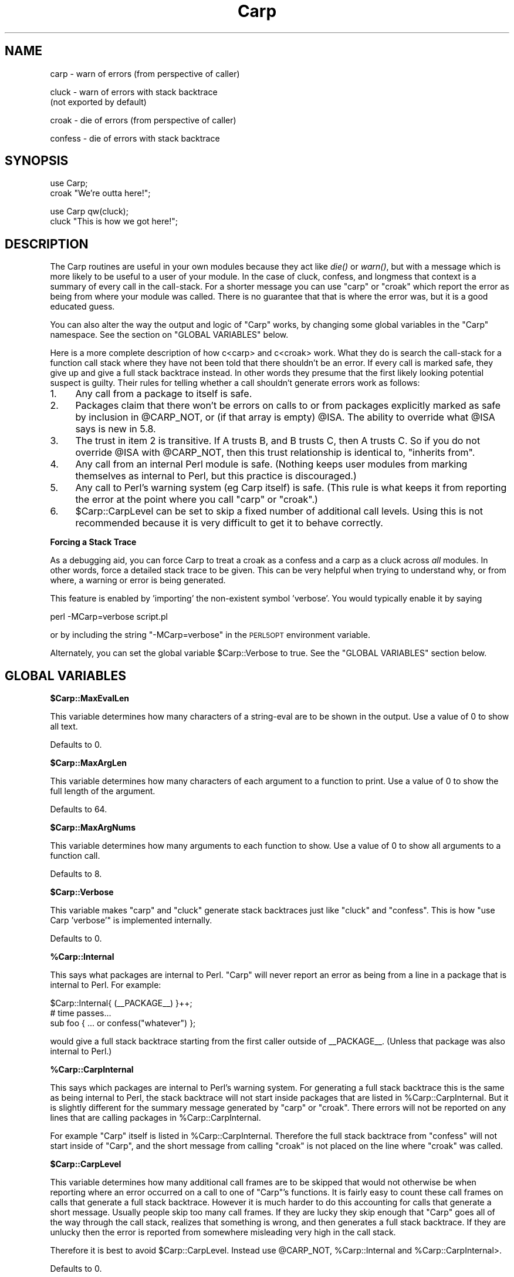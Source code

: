 .\" Automatically generated by Pod::Man v1.37, Pod::Parser v1.35
.\"
.\" Standard preamble:
.\" ========================================================================
.de Sh \" Subsection heading
.br
.if t .Sp
.ne 5
.PP
\fB\\$1\fR
.PP
..
.de Sp \" Vertical space (when we can't use .PP)
.if t .sp .5v
.if n .sp
..
.de Vb \" Begin verbatim text
.ft CW
.nf
.ne \\$1
..
.de Ve \" End verbatim text
.ft R
.fi
..
.\" Set up some character translations and predefined strings.  \*(-- will
.\" give an unbreakable dash, \*(PI will give pi, \*(L" will give a left
.\" double quote, and \*(R" will give a right double quote.  | will give a
.\" real vertical bar.  \*(C+ will give a nicer C++.  Capital omega is used to
.\" do unbreakable dashes and therefore won't be available.  \*(C` and \*(C'
.\" expand to `' in nroff, nothing in troff, for use with C<>.
.tr \(*W-|\(bv\*(Tr
.ds C+ C\v'-.1v'\h'-1p'\s-2+\h'-1p'+\s0\v'.1v'\h'-1p'
.ie n \{\
.    ds -- \(*W-
.    ds PI pi
.    if (\n(.H=4u)&(1m=24u) .ds -- \(*W\h'-12u'\(*W\h'-12u'-\" diablo 10 pitch
.    if (\n(.H=4u)&(1m=20u) .ds -- \(*W\h'-12u'\(*W\h'-8u'-\"  diablo 12 pitch
.    ds L" ""
.    ds R" ""
.    ds C` ""
.    ds C' ""
'br\}
.el\{\
.    ds -- \|\(em\|
.    ds PI \(*p
.    ds L" ``
.    ds R" ''
'br\}
.\"
.\" If the F register is turned on, we'll generate index entries on stderr for
.\" titles (.TH), headers (.SH), subsections (.Sh), items (.Ip), and index
.\" entries marked with X<> in POD.  Of course, you'll have to process the
.\" output yourself in some meaningful fashion.
.if \nF \{\
.    de IX
.    tm Index:\\$1\t\\n%\t"\\$2"
..
.    nr % 0
.    rr F
.\}
.\"
.\" For nroff, turn off justification.  Always turn off hyphenation; it makes
.\" way too many mistakes in technical documents.
.hy 0
.if n .na
.\"
.\" Accent mark definitions (@(#)ms.acc 1.5 88/02/08 SMI; from UCB 4.2).
.\" Fear.  Run.  Save yourself.  No user-serviceable parts.
.    \" fudge factors for nroff and troff
.if n \{\
.    ds #H 0
.    ds #V .8m
.    ds #F .3m
.    ds #[ \f1
.    ds #] \fP
.\}
.if t \{\
.    ds #H ((1u-(\\\\n(.fu%2u))*.13m)
.    ds #V .6m
.    ds #F 0
.    ds #[ \&
.    ds #] \&
.\}
.    \" simple accents for nroff and troff
.if n \{\
.    ds ' \&
.    ds ` \&
.    ds ^ \&
.    ds , \&
.    ds ~ ~
.    ds /
.\}
.if t \{\
.    ds ' \\k:\h'-(\\n(.wu*8/10-\*(#H)'\'\h"|\\n:u"
.    ds ` \\k:\h'-(\\n(.wu*8/10-\*(#H)'\`\h'|\\n:u'
.    ds ^ \\k:\h'-(\\n(.wu*10/11-\*(#H)'^\h'|\\n:u'
.    ds , \\k:\h'-(\\n(.wu*8/10)',\h'|\\n:u'
.    ds ~ \\k:\h'-(\\n(.wu-\*(#H-.1m)'~\h'|\\n:u'
.    ds / \\k:\h'-(\\n(.wu*8/10-\*(#H)'\z\(sl\h'|\\n:u'
.\}
.    \" troff and (daisy-wheel) nroff accents
.ds : \\k:\h'-(\\n(.wu*8/10-\*(#H+.1m+\*(#F)'\v'-\*(#V'\z.\h'.2m+\*(#F'.\h'|\\n:u'\v'\*(#V'
.ds 8 \h'\*(#H'\(*b\h'-\*(#H'
.ds o \\k:\h'-(\\n(.wu+\w'\(de'u-\*(#H)/2u'\v'-.3n'\*(#[\z\(de\v'.3n'\h'|\\n:u'\*(#]
.ds d- \h'\*(#H'\(pd\h'-\w'~'u'\v'-.25m'\f2\(hy\fP\v'.25m'\h'-\*(#H'
.ds D- D\\k:\h'-\w'D'u'\v'-.11m'\z\(hy\v'.11m'\h'|\\n:u'
.ds th \*(#[\v'.3m'\s+1I\s-1\v'-.3m'\h'-(\w'I'u*2/3)'\s-1o\s+1\*(#]
.ds Th \*(#[\s+2I\s-2\h'-\w'I'u*3/5'\v'-.3m'o\v'.3m'\*(#]
.ds ae a\h'-(\w'a'u*4/10)'e
.ds Ae A\h'-(\w'A'u*4/10)'E
.    \" corrections for vroff
.if v .ds ~ \\k:\h'-(\\n(.wu*9/10-\*(#H)'\s-2\u~\d\s+2\h'|\\n:u'
.if v .ds ^ \\k:\h'-(\\n(.wu*10/11-\*(#H)'\v'-.4m'^\v'.4m'\h'|\\n:u'
.    \" for low resolution devices (crt and lpr)
.if \n(.H>23 .if \n(.V>19 \
\{\
.    ds : e
.    ds 8 ss
.    ds o a
.    ds d- d\h'-1'\(ga
.    ds D- D\h'-1'\(hy
.    ds th \o'bp'
.    ds Th \o'LP'
.    ds ae ae
.    ds Ae AE
.\}
.rm #[ #] #H #V #F C
.\" ========================================================================
.\"
.IX Title "Carp 3"
.TH Carp 3 "2001-09-22" "perl v5.8.9" "Perl Programmers Reference Guide"
.SH "NAME"
carp    \- warn of errors (from perspective of caller)
.PP
cluck   \- warn of errors with stack backtrace
          (not exported by default)
.PP
croak   \- die of errors (from perspective of caller)
.PP
confess \- die of errors with stack backtrace
.SH "SYNOPSIS"
.IX Header "SYNOPSIS"
.Vb 2
\&    use Carp;
\&    croak "We're outta here!";
.Ve
.PP
.Vb 2
\&    use Carp qw(cluck);
\&    cluck "This is how we got here!";
.Ve
.SH "DESCRIPTION"
.IX Header "DESCRIPTION"
The Carp routines are useful in your own modules because
they act like \fIdie()\fR or \fIwarn()\fR, but with a message which is more
likely to be useful to a user of your module.  In the case of
cluck, confess, and longmess that context is a summary of every
call in the call\-stack.  For a shorter message you can use \f(CW\*(C`carp\*(C'\fR
or \f(CW\*(C`croak\*(C'\fR which report the error as being from where your module
was called.  There is no guarantee that that is where the error
was, but it is a good educated guess.
.PP
You can also alter the way the output and logic of \f(CW\*(C`Carp\*(C'\fR works, by
changing some global variables in the \f(CW\*(C`Carp\*(C'\fR namespace. See the
section on \f(CW\*(C`GLOBAL VARIABLES\*(C'\fR below.
.PP
Here is a more complete description of how c<carp> and c<croak> work.
What they do is search the call-stack for a function call stack where
they have not been told that there shouldn't be an error.  If every
call is marked safe, they give up and give a full stack backtrace
instead.  In other words they presume that the first likely looking
potential suspect is guilty.  Their rules for telling whether
a call shouldn't generate errors work as follows:
.IP "1." 4
Any call from a package to itself is safe.
.IP "2." 4
Packages claim that there won't be errors on calls to or from
packages explicitly marked as safe by inclusion in \f(CW@CARP_NOT\fR, or
(if that array is empty) \f(CW@ISA\fR.  The ability to override what
\&\f(CW@ISA\fR says is new in 5.8.
.IP "3." 4
The trust in item 2 is transitive.  If A trusts B, and B
trusts C, then A trusts C.  So if you do not override \f(CW@ISA\fR
with \f(CW@CARP_NOT\fR, then this trust relationship is identical to,
\&\*(L"inherits from\*(R".
.IP "4." 4
Any call from an internal Perl module is safe.  (Nothing keeps
user modules from marking themselves as internal to Perl, but
this practice is discouraged.)
.IP "5." 4
Any call to Perl's warning system (eg Carp itself) is safe.
(This rule is what keeps it from reporting the error at the
point where you call \f(CW\*(C`carp\*(C'\fR or \f(CW\*(C`croak\*(C'\fR.)
.IP "6." 4
\&\f(CW$Carp::CarpLevel\fR can be set to skip a fixed number of additional
call levels.  Using this is not recommended because it is very
difficult to get it to behave correctly.
.Sh "Forcing a Stack Trace"
.IX Subsection "Forcing a Stack Trace"
As a debugging aid, you can force Carp to treat a croak as a confess
and a carp as a cluck across \fIall\fR modules. In other words, force a
detailed stack trace to be given.  This can be very helpful when trying
to understand why, or from where, a warning or error is being generated.
.PP
This feature is enabled by 'importing' the non-existent symbol
\&'verbose'. You would typically enable it by saying
.PP
.Vb 1
\&    perl -MCarp=verbose script.pl
.Ve
.PP
or by including the string \f(CW\*(C`\-MCarp=verbose\*(C'\fR in the \s-1PERL5OPT\s0
environment variable.
.PP
Alternately, you can set the global variable \f(CW$Carp::Verbose\fR to true.
See the \f(CW\*(C`GLOBAL VARIABLES\*(C'\fR section below.
.SH "GLOBAL VARIABLES"
.IX Header "GLOBAL VARIABLES"
.Sh "$Carp::MaxEvalLen"
.IX Subsection "$Carp::MaxEvalLen"
This variable determines how many characters of a string-eval are to
be shown in the output. Use a value of \f(CW0\fR to show all text.
.PP
Defaults to \f(CW0\fR.
.Sh "$Carp::MaxArgLen"
.IX Subsection "$Carp::MaxArgLen"
This variable determines how many characters of each argument to a
function to print. Use a value of \f(CW0\fR to show the full length of the
argument.
.PP
Defaults to \f(CW64\fR.
.Sh "$Carp::MaxArgNums"
.IX Subsection "$Carp::MaxArgNums"
This variable determines how many arguments to each function to show.
Use a value of \f(CW0\fR to show all arguments to a function call.
.PP
Defaults to \f(CW8\fR.
.Sh "$Carp::Verbose"
.IX Subsection "$Carp::Verbose"
This variable makes \f(CW\*(C`carp\*(C'\fR and \f(CW\*(C`cluck\*(C'\fR generate stack backtraces
just like \f(CW\*(C`cluck\*(C'\fR and \f(CW\*(C`confess\*(C'\fR.  This is how \f(CW\*(C`use Carp 'verbose'\*(C'\fR
is implemented internally.
.PP
Defaults to \f(CW0\fR.
.Sh "%Carp::Internal"
.IX Subsection "%Carp::Internal"
This says what packages are internal to Perl.  \f(CW\*(C`Carp\*(C'\fR will never
report an error as being from a line in a package that is internal to
Perl.  For example:
.PP
.Vb 3
\&    $Carp::Internal{ (__PACKAGE__) }++;
\&    # time passes...
\&    sub foo { ... or confess("whatever") };
.Ve
.PP
would give a full stack backtrace starting from the first caller
outside of _\|_PACKAGE_\|_.  (Unless that package was also internal to
Perl.)
.Sh "%Carp::CarpInternal"
.IX Subsection "%Carp::CarpInternal"
This says which packages are internal to Perl's warning system.  For
generating a full stack backtrace this is the same as being internal
to Perl, the stack backtrace will not start inside packages that are
listed in \f(CW%Carp::CarpInternal\fR.  But it is slightly different for
the summary message generated by \f(CW\*(C`carp\*(C'\fR or \f(CW\*(C`croak\*(C'\fR.  There errors
will not be reported on any lines that are calling packages in
\&\f(CW%Carp::CarpInternal\fR.
.PP
For example \f(CW\*(C`Carp\*(C'\fR itself is listed in \f(CW%Carp::CarpInternal\fR.
Therefore the full stack backtrace from \f(CW\*(C`confess\*(C'\fR will not start
inside of \f(CW\*(C`Carp\*(C'\fR, and the short message from calling \f(CW\*(C`croak\*(C'\fR is
not placed on the line where \f(CW\*(C`croak\*(C'\fR was called.
.Sh "$Carp::CarpLevel"
.IX Subsection "$Carp::CarpLevel"
This variable determines how many additional call frames are to be
skipped that would not otherwise be when reporting where an error
occurred on a call to one of \f(CW\*(C`Carp\*(C'\fR's functions.  It is fairly easy
to count these call frames on calls that generate a full stack
backtrace.  However it is much harder to do this accounting for calls
that generate a short message.  Usually people skip too many call
frames.  If they are lucky they skip enough that \f(CW\*(C`Carp\*(C'\fR goes all of
the way through the call stack, realizes that something is wrong, and
then generates a full stack backtrace.  If they are unlucky then the
error is reported from somewhere misleading very high in the call
stack.
.PP
Therefore it is best to avoid \f(CW$Carp::CarpLevel\fR.  Instead use
\&\f(CW@CARP_NOT\fR, \f(CW%Carp::Internal\fR and \f(CW%Carp::CarpInternal\fR>.
.PP
Defaults to \f(CW0\fR.
.SH "BUGS"
.IX Header "BUGS"
The Carp routines don't handle exception objects currently.
If called with a first argument that is a reference, they simply
call \fIdie()\fR or \fIwarn()\fR, as appropriate.
